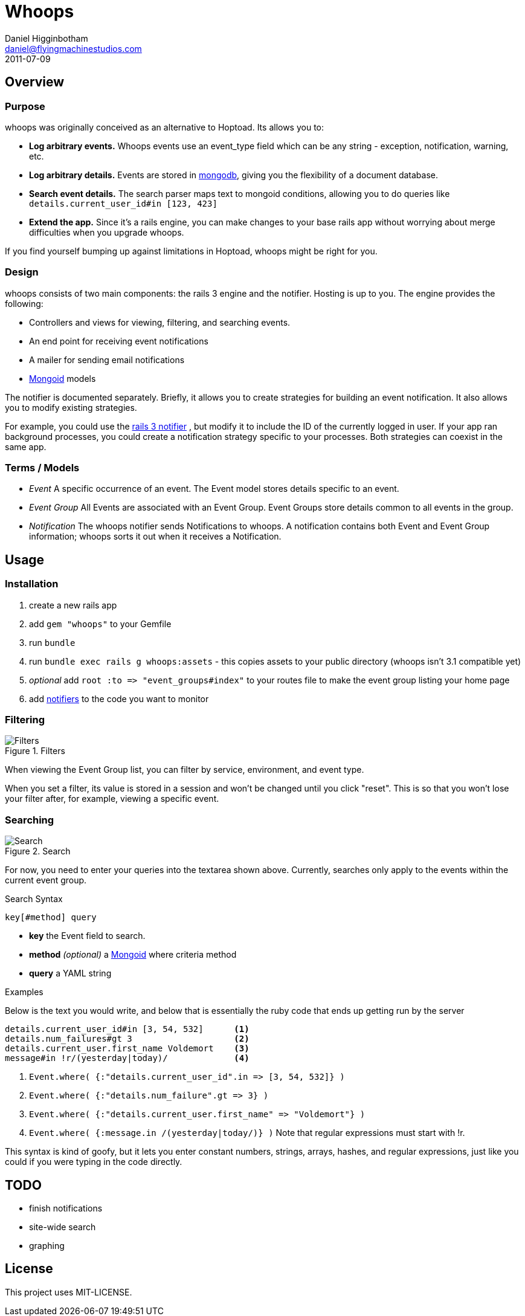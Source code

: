 Whoops
======
Daniel Higginbotham <daniel@flyingmachinestudios.com>
2011-07-09

== Overview

=== Purpose

whoops was originally conceived as an alternative to Hoptoad. Its allows you to:

* *Log arbitrary events.* Whoops events use an event_type field which can be any string - exception, notification, warning, etc.
* *Log arbitrary details.* Events are stored in http://www.mongodb.org[mongodb], giving you the flexibility of a document database.
* *Search event details.* The search parser maps text to mongoid conditions, allowing you to do queries like +details.current_user_id#in [123, 423]+
* *Extend the app.* Since it's a rails engine, you can make changes to your base rails app without worrying about merge difficulties when you upgrade whoops.

If you find yourself bumping up against limitations in Hoptoad, whoops might be right for you.

=== Design

whoops consists of two main components: the rails 3 engine and the notifier. Hosting is up to you. The engine provides the following:

* Controllers and views for viewing, filtering, and searching events.
* An end point for receiving event notifications
* A mailer for sending email notifications
* http://www.mongoid.org[Mongoid] models

The notifier is documented separately. Briefly, it allows you to create strategies for building an event notification. It also allows you to modify existing strategies.

For example, you could use the https://github.com/flyingmachine/whoops_rails_notifier[rails 3 notifier] , but modify it to include the ID of the currently logged in user. If your app ran background processes, you could create a notification strategy specific to your processes. Both strategies can coexist in the same app.

=== Terms / Models

* _Event_ A specific occurrence of an event. The Event model stores details specific to an event.
* _Event Group_ All Events are associated with an Event Group. Event Groups store details common to all events in the group.
* _Notification_ The whoops notifier sends Notifications to whoops. A notification contains both Event and Event Group information; whoops sorts it out when it receives a Notification.

== Usage

=== Installation

. create a new rails app
. add +gem "whoops"+ to your Gemfile
. run +bundle+
. run +bundle exec rails g whoops:assets+ - this copies assets to your public directory (whoops isn't 3.1 compatible yet)
. _optional_ add `root :to => "event_groups#index"` to your routes file to make the event group listing your home page
. add https://github.com/flyingmachine/whoops_notifier[notifiers] to the code you want to monitor

=== Filtering

.Filters
image::https://github.com/flyingmachine/whoops/raw/master/doc/images/dash-filters.png[Filters]

When viewing the Event Group list, you can filter by service, environment, and event type.

When you set a filter, its value is stored in a session and won't be changed until you click "reset". This is so that you won't lose your filter after, for example, viewing a specific event.

=== Searching

.Search
image::https://github.com/flyingmachine/whoops/raw/master/doc/images/details-search.png[Search]

For now, you need to enter your queries into the textarea shown above. Currently, searches only apply to the events within the current event group.

.Search Syntax
----
key[#method] query
----

* *key* the Event field to search.
* *method* _(optional)_ a http://mongoid.org/docs/querying/criteria.html#where[Mongoid] where criteria method
* *query* a YAML string

.Examples

Below is the text you would write, and below that is essentially the ruby code that ends up getting run by the server

----
details.current_user_id#in [3, 54, 532]      <1>
details.num_failures#gt 3                    <2>
details.current_user.first_name Voldemort    <3>
message#in !r/(yesterday|today)/             <4>
----

<1> `Event.where( {:"details.current_user_id".in => [3, 54, 532]} )`
<2> `Event.where( {:"details.num_failure".gt => 3} )`
<3> `Event.where( {:"details.current_user.first_name" => "Voldemort"} )`
<4> `Event.where( {:message.in /(yesterday|today/)} )` Note that regular expressions must start with !r.

This syntax is kind of goofy, but it lets you enter constant numbers, strings, arrays, hashes, and regular expressions, just like you could if you were typing in the code directly.

== TODO

* finish notifications
* site-wide search
* graphing

== License

This project uses MIT-LICENSE.